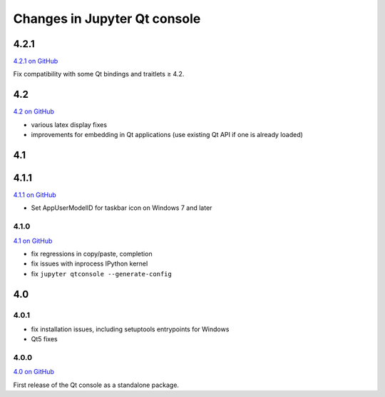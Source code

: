 .. _changelog:

Changes in Jupyter Qt console
=============================

.. _4.2:

4.2.1
-----

`4.2.1 on GitHub <https://github.com/jupyter/qtconsole/milestones/4.2.1>`__

Fix compatibility with some Qt bindings and traitlets ≥ 4.2.

4.2
---

`4.2 on GitHub <https://github.com/jupyter/qtconsole/milestones/4.2>`__

- various latex display fixes
- improvements for embedding in Qt applications (use existing Qt API if one is already loaded)


.. _4.1:

4.1
---

.. _4.1.1:

4.1.1
-----

`4.1.1 on GitHub <https://github.com/jupyter/qtconsole/milestones/4.1.1>`__

- Set AppUserModelID for taskbar icon on Windows 7 and later

.. _4.1.0:

4.1.0
~~~~~

`4.1 on GitHub <https://github.com/jupyter/qtconsole/milestones/4.1>`__

-  fix regressions in copy/paste, completion
-  fix issues with inprocess IPython kernel
-  fix ``jupyter qtconsole --generate-config``

.. _4.0:

4.0
---

.. _4.0.1:

4.0.1
~~~~~

-  fix installation issues, including setuptools entrypoints for Windows
-  Qt5 fixes

.. _4.0.0:

4.0.0
~~~~~

`4.0 on GitHub <https://github.com/jupyter/qtconsole/milestones/4.0>`__

First release of the Qt console as a standalone package.
